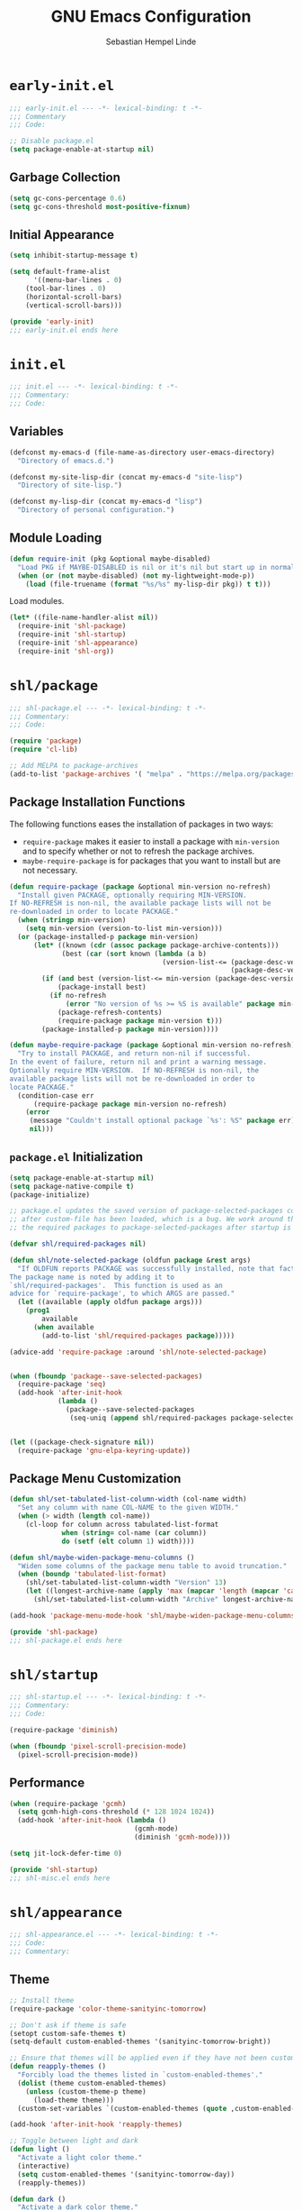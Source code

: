 #+title: GNU Emacs Configuration
#+author: Sebastian Hempel Linde
#+email: sebastian@hempellinde.com

* =early-init.el=

#+begin_src emacs-lisp :tangle "early-init.el"
;;; early-init.el --- -*- lexical-binding: t -*-
;;; Commentary
;;; Code:
#+end_src

#+begin_src emacs-lisp :tangle "early-init.el"
;; Disable package.el
(setq package-enable-at-startup nil)
#+end_src

** Garbage Collection

#+begin_src emacs-lisp :tangle "early-init.el"
(setq gc-cons-percentage 0.6)
(setq gc-cons-threshold most-positive-fixnum)
#+end_src

** Initial Appearance

#+begin_src emacs-lisp :tangle "early-init.el"
(setq inhibit-startup-message t)

(setq default-frame-alist
      '((menu-bar-lines . 0)
	(tool-bar-lines . 0)
	(horizontal-scroll-bars)
	(vertical-scroll-bars)))
#+end_src

#+begin_src emacs-lisp :tangle "early-init.el"
(provide 'early-init)
;;; early-init.el ends here
#+end_src

* =init.el=

#+begin_src emacs-lisp :tangle "init.el"
;;; init.el --- -*- lexical-binding: t -*-
;;; Commentary:
;;; Code:
#+end_src

** Variables

#+begin_src emacs-lisp :tangle "init.el"
(defconst my-emacs-d (file-name-as-directory user-emacs-directory)
  "Directory of emacs.d.")

(defconst my-site-lisp-dir (concat my-emacs-d "site-lisp")
  "Directory of site-lisp.")

(defconst my-lisp-dir (concat my-emacs-d "lisp")
  "Directory of personal configuration.")
#+end_src

** Module Loading

#+begin_src emacs-lisp :tangle "init.el"
(defun require-init (pkg &optional maybe-disabled)
  "Load PKG if MAYBE-DISABLED is nil or it's nil but start up in normal slowly."
  (when (or (not maybe-disabled) (not my-lightweight-mode-p))
    (load (file-truename (format "%s/%s" my-lisp-dir pkg)) t t)))
#+end_src

Load modules.

#+begin_src emacs-lisp :tangle "init.el"
(let* ((file-name-handler-alist nil))
  (require-init 'shl-package)
  (require-init 'shl-startup)
  (require-init 'shl-appearance)
  (require-init 'shl-org))
#+end_src

* =shl/package=

#+begin_src emacs-lisp :tangle "lisp/shl-package.el"
;;; shl-package.el --- -*- lexical-binding: t -*-
;;; Commentary:
;;; Code:

(require 'package)
(require 'cl-lib)

;; Add MELPA to package-archives
(add-to-list 'package-archives '( "melpa" . "https://melpa.org/packages/") t)
#+end_src

** Package Installation Functions

The following functions eases the installation of packages in two ways:
+ ~require-package~ makes it easier to install a package with ~min-version~ and to specify whether or not to refresh the package archives.
+ ~maybe-require-package~ is for packages that you want to install but are not necessary.

#+begin_src emacs-lisp :tangle "lisp/shl-package.el"
(defun require-package (package &optional min-version no-refresh)
  "Install given PACKAGE, optionally requiring MIN-VERSION.
If NO-REFRESH is non-nil, the available package lists will not be
re-downloaded in order to locate PACKAGE."
  (when (stringp min-version)
    (setq min-version (version-to-list min-version)))
  (or (package-installed-p package min-version)
      (let* ((known (cdr (assoc package package-archive-contents)))
             (best (car (sort known (lambda (a b)
                                      (version-list-<= (package-desc-version b)
                                                       (package-desc-version a)))))))
        (if (and best (version-list-<= min-version (package-desc-version best)))
            (package-install best)
          (if no-refresh
              (error "No version of %s >= %S is available" package min-version)
            (package-refresh-contents)
            (require-package package min-version t)))
        (package-installed-p package min-version))))

(defun maybe-require-package (package &optional min-version no-refresh)
  "Try to install PACKAGE, and return non-nil if successful.
In the event of failure, return nil and print a warning message.
Optionally require MIN-VERSION.  If NO-REFRESH is non-nil, the
available package lists will not be re-downloaded in order to
locate PACKAGE."
  (condition-case err
      (require-package package min-version no-refresh)
    (error
     (message "Couldn't install optional package `%s': %S" package err)
     nil)))
#+end_src

** =package.el= Initialization

#+begin_src emacs-lisp :tangle "lisp/shl-package.el"
(setq package-enable-at-startup nil)
(setq package-native-compile t)
(package-initialize)

;; package.el updates the saved version of package-selected-packages correctly only
;; after custom-file has been loaded, which is a bug. We work around this by adding
;; the required packages to package-selected-packages after startup is complete.

(defvar shl/required-packages nil)

(defun shl/note-selected-package (oldfun package &rest args)
  "If OLDFUN reports PACKAGE was successfully installed, note that fact.
The package name is noted by adding it to
`shl/required-packages'.  This function is used as an
advice for `require-package', to which ARGS are passed."
  (let ((available (apply oldfun package args)))
    (prog1
        available
      (when available
        (add-to-list 'shl/required-packages package)))))

(advice-add 'require-package :around 'shl/note-selected-package)


(when (fboundp 'package--save-selected-packages)
  (require-package 'seq)
  (add-hook 'after-init-hook
            (lambda ()
              (package--save-selected-packages
               (seq-uniq (append shl/required-packages package-selected-packages))))))


(let ((package-check-signature nil))
  (require-package 'gnu-elpa-keyring-update))
#+end_src

** Package Menu Customization

#+begin_src emacs-lisp :tangle "lisp/shl-package.el"
(defun shl/set-tabulated-list-column-width (col-name width)
  "Set any column with name COL-NAME to the given WIDTH."
  (when (> width (length col-name))
    (cl-loop for column across tabulated-list-format
             when (string= col-name (car column))
             do (setf (elt column 1) width))))

(defun shl/maybe-widen-package-menu-columns ()
  "Widen some columns of the package menu table to avoid truncation."
  (when (boundp 'tabulated-list-format)
    (shl/set-tabulated-list-column-width "Version" 13)
    (let ((longest-archive-name (apply 'max (mapcar 'length (mapcar 'car package-archives)))))
      (shl/set-tabulated-list-column-width "Archive" longest-archive-name))))

(add-hook 'package-menu-mode-hook 'shl/maybe-widen-package-menu-columns)
#+end_src

#+begin_src emacs-lisp :tangle "lisp/shl-package.el"
(provide 'shl-package)
;;; shl-package.el ends here
#+end_src

* =shl/startup=

#+begin_src emacs-lisp :tangle "lisp/shl-startup.el"
;;; shl-startup.el --- -*- lexical-binding: t -*-
;;; Commentary:
;;; Code:

(require-package 'diminish)

(when (fboundp 'pixel-scroll-precision-mode)
  (pixel-scroll-precision-mode))
#+end_src

** Performance

#+begin_src emacs-lisp :tangle "lisp/shl-startup.el"
(when (require-package 'gcmh)
  (setq gcmh-high-cons-threshold (* 128 1024 1024))
  (add-hook 'after-init-hook (lambda ()
                               (gcmh-mode)
                               (diminish 'gcmh-mode))))

(setq jit-lock-defer-time 0)
#+end_src

#+begin_src emacs-lisp :tangle "lisp/shl-startup.el"
(provide 'shl-startup)
;;; shl-misc.el ends here
#+end_src

* =shl/appearance=

#+begin_src emacs-lisp :tangle "lisp/shl-appearance.el"
;;; shl-appearance.el --- -*- lexical-binding: t -*-
;;; Code:
;;; Commentary:
#+end_src

** Theme

#+begin_src emacs-lisp :tangle "lisp/shl-appearance.el"
;; Install theme
(require-package 'color-theme-sanityinc-tomorrow)

;; Don't ask if theme is safe
(setopt custom-safe-themes t)
(setq-default custom-enabled-themes '(sanityinc-tomorrow-bright))

;; Ensure that themes will be applied even if they have not been customized
(defun reapply-themes ()
  "Forcibly load the themes listed in `custom-enabled-themes'."
  (dolist (theme custom-enabled-themes)
    (unless (custom-theme-p theme)
      (load-theme theme)))
  (custom-set-variables `(custom-enabled-themes (quote ,custom-enabled-themes))))

(add-hook 'after-init-hook 'reapply-themes)

;; Toggle between light and dark
(defun light ()
  "Activate a light color theme."
  (interactive)
  (setq custom-enabled-themes '(sanityinc-tomorrow-day))
  (reapply-themes))

(defun dark ()
  "Activate a dark color theme."
  (interactive)
  (setq custom-enabled-themes '(sanityinc-tomorrow-bright))
  (reapply-themes))
#+end_src

** Font

#+begin_src emacs-lisp :tangle "lisp/shl-appearance.el"
(push '(font . "Iosevka Comfy") default-frame-alist)
(set-face-font 'default "Iosevka Comfy")
(set-face-font 'variable-pitch "Iosevka Comfy")
(copy-face 'default 'fixed-pitch)
#+end_src

** Misc

#+begin_src emacs-lisp :tangle "lisp/shl-appearance.el"
(when (fboundp 'display-line-numbers-mode)
  (setq-default display-line-numbers-width 3)
  (add-hook 'prog-mode-hook 'display-line-numbers-mode)
  (add-hook 'org-mode-hook 'display-line-numbers-mode))

(when (boundp 'display-fill-column-indicator)
  (setq-default indicate-buffer-boundaries 'left)
  (setq-default display-fill-column-indicator-character ?┊)
  (add-hook 'prog-mode-hook 'display-fill-column-indicator-mode))
#+end_src

#+begin_src emacs-lisp :tangle "lisp/shl-appearance.el"
(provide 'shl-appearance)
;;; shl-appearance.el ends here
#+end_src



* =shl/editing=

#+begin_src emacs-lisp :tangle "lisp/shl-editing.el"
;;; shl-editing.el --- -*- lexical-binding: t -*-
;;; Commentary:
;;; Code:
#+end_src

** Defaults

#+begin_src emacs-lisp :tangle "lisp/shl-editing.el"
(when (fboundp 'electric-pair-mode)
  (add-hook 'after-init-hook 'electric-pair-mode))
(add-hook 'after-init-hook 'electric-indent-mode)

(provide 'shl-editing)
;;; shl-editing.el ends here
#+end_src

* =shl/org=

#+begin_src emacs-lisp :tangle "lisp/shl-org.el"
;;; shl-org.el --- -*- lexical-binding: t -*-
;;; Commentary:
;;; Code:

(require-package 'org)
#+end_src

** Appearance

#+begin_src emacs-lisp :tangle "lisp/shl-org.el"
;; Install org-modern
(maybe-require-package 'org-modern)

;; Settings
(setopt org-auto-align-tags nil
	org-tags-column 0
	org-catch-invisible-edits 'show-and-error
	org-special-ctrl-a/e t
	org-insert-heading-respect-content t
	org-hide-emphasis-markers t
	org-pretty-entities t
	org-ellipsis "…")

;; Enable org-modern
(global-org-modern-mode)
#+end_src

** Org Babel

#+begin_src emacs-lisp :tangle "lisp/shl-org.el"
(setopt org-confirm-babel-evaluate nil)
(setopt org-src-window-setup 'current-window)
(setopt org-edit-src-persistent-message nil)
(setopt org-src-fontify-natively t)
(setopt org-src-preserve-indentation t)
(setopt org-src-tab-acts-natively t)
(setopt org-edit-src-content-indentation 0)
#+end_src

#+begin_src emacs-lisp :tangle "lisp/shl-org.el"
(provide 'shl-org)
;;; shl-org.el ends here
#+end_src

* =shl-minibuffer=

#+begin_src emacs-lisp :tangle "lisp/shl-minibuffer.el"
;;; shl-minibuffer.el --- -*- lexical-binding: t -*-
;;; Commentary:
;;; Code:
#+end_src

** Completion

#+begin_src emacs-lisp :tangle "lisp/shl-minibuffer.el"
;; Vertico and friends
(when (maybe-require-package 'vertico)
  (add-hook 'after-init-hook 'vertico-mode)


  ;; Embark
  (when (maybe-require-package 'embark)
    (with-eval-after-load 'vertico
      (define-key vertico-map (kbd "C-c C-o") 'embark-export)
      (define-key vertico-map (kbd "M-.") 'embark-act)))

  ;; Consult
  (when (maybe-require-package 'consult)
    (global-set-key [remap switch-to-buffer] 'consult-buffer)
    (global-set-key [remap switch-to-buffer-other-window] 'consult-buffer-other-window)
    (global-set-key [remap switch-to-buffer-other-frame] 'consult-buffer-other-frame)
    (global-set-key [remap goto-line] 'consult-goto-line)

    ;; Embark-Consult
    (when (maybe-require-package 'embark-consult)
      (with-eval-after-load 'embark
	(require 'embark-consult)
	(add-hook 'embark-collect-mode-hook 'embark-consult-preview-minor-mode))))

  ;; Marginalia
  (when (maybe-require-package 'marginalia)
    (add-hook 'after-init-hook 'marginalia-mode)))

#+end_src
